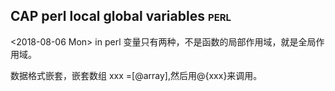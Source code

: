 ** CAP perl local global variables 				       :perl:
   <2018-08-06 Mon>
   in perl 变量只有两种，不是函数的局部作用域，就是全局作用域。
   
   数据格式嵌套，嵌套数组 xxx =[@array],然后用@{xxx}来调用。